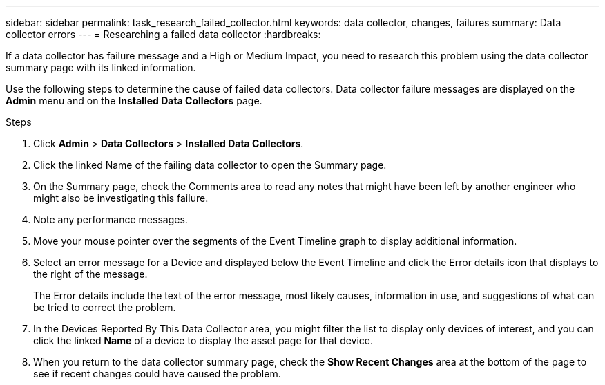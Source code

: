 ---
sidebar: sidebar
permalink: task_research_failed_collector.html
keywords: data collector, changes, failures
summary: Data collector errors 
---
= Researching a failed data collector
:hardbreaks:

:nofooter:
:icons: font
:linkattrs:
:imagesdir: ./media/

[.lead]
If a data collector has failure message and a High or Medium Impact, you need to research this problem using the data collector summary page with its linked information.



Use the following steps to determine the cause of failed data collectors. Data collector failure messages are displayed on the *Admin* menu and on the *Installed Data Collectors* page.  

.Steps 

. Click *Admin* > *Data Collectors* > *Installed Data Collectors*. 
. Click the linked Name of the failing data collector to open the Summary page.
. On the Summary page, check the Comments area to read any notes that might have been left by another engineer who might also be investigating this failure.
. Note any performance messages.
//. If there is a patch being applied to this data collector, click link to check the patch page to see if that has caused the problem.
. Move your mouse pointer over the segments of the Event Timeline graph to display additional information.
. Select an error message for a Device and displayed below the Event Timeline and click the Error details icon that displays to the right of the message.
+
The Error details include the text of the error message, most likely causes, information in use, and suggestions of what can be tried to correct the problem.

. In the Devices Reported By This Data Collector area, you might filter the list to display only devices of interest, and you can click the linked *Name* of a device to display the asset page for that device.
. When you return to the data collector summary page, check the *Show Recent Changes* area at the bottom of the page to see if recent changes could have caused the problem.